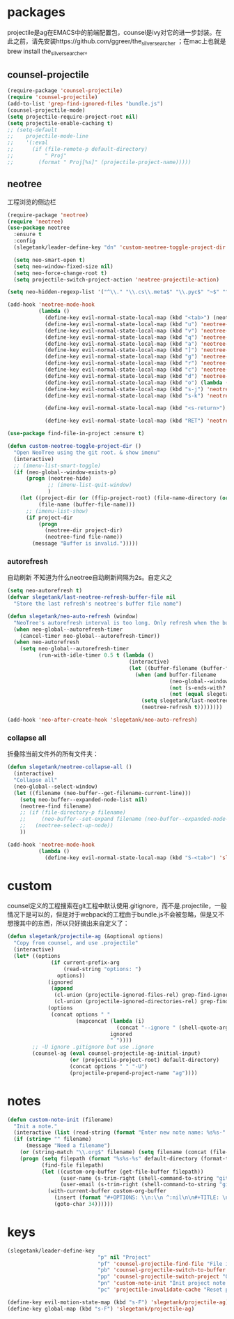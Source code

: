 * packages
projectile是ag在EMACS中的前端配置包，counsel是ivy对它的进一步封装。在此之前，请先安装https://github.com/ggreer/the_silver_searcher ；在mac上也就是brew install the_silver_searcher。
** counsel-projectile
#+BEGIN_SRC emacs-lisp
  (require-package 'counsel-projectile)
  (require 'counsel-projectile)
  (add-to-list 'grep-find-ignored-files "bundle.js")
  (counsel-projectile-mode)
  (setq projectile-require-project-root nil)
  (setq projectile-enable-caching t)
  ;; (setq-default
  ;;    projectile-mode-line
  ;;    '(:eval
  ;;      (if (file-remote-p default-directory)
  ;;          " Proj"
  ;;        (format " Proj[%s]" (projectile-project-name)))))
#+END_SRC
** neotree
工程浏览的侧边栏
#+BEGIN_SRC emacs-lisp
  (require-package 'neotree)
  (require 'neotree)
  (use-package neotree
    :ensure t
    :config
    (slegetank/leader-define-key "dn" 'custom-neotree-toggle-project-dir "Neotree")

    (setq neo-smart-open t)
    (setq neo-window-fixed-size nil)
    (setq neo-force-change-root t)
    (setq projectile-switch-project-action 'neotree-projectile-action)

  (setq neo-hidden-regexp-list '("^\\." "\\.cs\\.meta$" "\\.pyc$" "~$" "^#.*#$" "\\.elc$" "*_flymake.py$"))

  (add-hook 'neotree-mode-hook
            (lambda ()
              (define-key evil-normal-state-local-map (kbd "<tab>") (neotree-make-executor :dir-fn 'neo-open-dir))
              (define-key evil-normal-state-local-map (kbd "u") 'neotree-select-up-node)
              (define-key evil-normal-state-local-map (kbd "v") 'neotree-quick-look)
              (define-key evil-normal-state-local-map (kbd "q") 'neotree-hide)
              (define-key evil-normal-state-local-map (kbd "a") 'neotree-hidden-file-toggle)
              (define-key evil-normal-state-local-map (kbd "]") 'neotree-stretch-toggle)
              (define-key evil-normal-state-local-map (kbd "g") 'neotree-refresh)
              (define-key evil-normal-state-local-map (kbd "r") 'neotree-rename-node)
              (define-key evil-normal-state-local-map (kbd "c") 'neotree-create-node)
              (define-key evil-normal-state-local-map (kbd "d") 'neotree-delete-node)
              (define-key evil-normal-state-local-map (kbd "o") (lambda () (interactive) (shell-command (format "open %s" (neo-buffer--get-filename-current-line)))))
              (define-key evil-normal-state-local-map (kbd "s-j") 'neotree-select-next-sibling-node)
              (define-key evil-normal-state-local-map (kbd "s-k") 'neotree-select-previous-sibling-node)

              (define-key evil-normal-state-local-map (kbd "<s-return>") 'neotree-enter-vertical-split)

              (define-key evil-normal-state-local-map (kbd "RET") 'neotree-enter))))

  (use-package find-file-in-project :ensure t)

  (defun custom-neotree-toggle-project-dir ()
    "Open NeoTree using the git root. & show imenu"
    (interactive)
    ;; (imenu-list-smart-toggle)
    (if (neo-global--window-exists-p)
        (progn (neotree-hide)
               ;; (imenu-list-quit-window)
               )
      (let ((project-dir (or (ffip-project-root) (file-name-directory (or (buffer-file-name) ""))))
            (file-name (buffer-file-name)))
        ;; (imenu-list-show)
        (if project-dir
            (progn
              (neotree-dir project-dir)
              (neotree-find file-name))
          (message "Buffer is invalid.")))))
#+END_SRC

*** autorefresh
自动刷新 不知道为什么neotree自动刷新间隔为2s。自定义之
#+BEGIN_SRC emacs-lisp
  (setq neo-autorefresh t)
  (defvar slegetank/last-neotree-refresh-buffer-file nil
    "Store the last refresh's neotree's buffer file name")

  (defun slegetank/neo-auto-refresh (window)
    "NeoTree's autorefresh interval is too long. Only refresh when the buffer is a file buffer and not ends with ]"
    (when neo-global--autorefresh-timer
      (cancel-timer neo-global--autorefresh-timer))
    (when neo-autorefresh
      (setq neo-global--autorefresh-timer
            (run-with-idle-timer 0.5 t (lambda ()
                                         (interactive)
                                         (let ((buffer-filename (buffer-file-name)))
                                           (when (and buffer-filename
                                                      (neo-global--window-exists-p)
                                                      (not (s-ends-with? "]" buffer-filename))
                                                      (not (equal slegetank/last-neotree-refresh-buffer-file buffer-filename)))
                                             (setq slegetank/last-neotree-refresh-buffer-file buffer-filename)
                                             (neotree-refresh t))))))))

  (add-hook 'neo-after-create-hook 'slegetank/neo-auto-refresh)
#+END_SRC

*** collapse all
折叠除当前文件外的所有文件夹：
#+BEGIN_SRC emacs-lisp
  (defun slegetank/neotree-collapse-all ()
    (interactive)
    "Collapse all"
    (neo-global--select-window)
    (let ((filename (neo-buffer--get-filename-current-line)))
      (setq neo-buffer--expanded-node-list nil)
      (neotree-find filename)
      ;; (if (file-directory-p filename)
      ;;     (neo-buffer--set-expand filename (neo-buffer--expanded-node-p filename))
      ;;   (neotree-select-up-node))
      ))

  (add-hook 'neotree-mode-hook
            (lambda ()
              (define-key evil-normal-state-local-map (kbd "S-<tab>") 'slegetank/neotree-collapse-all)))
#+END_SRC
* custom
counsel定义的工程搜索在git工程中默认使用.gitignore，而不是.projectile，一般情况下是可以的，但是对于webpack的工程由于bundle.js不会被忽略，但是又不想搜其中的东西，所以只好摘出来自定义了：
#+BEGIN_SRC emacs-lisp
  (defun slegetank/projectile-ag (&optional options)
    "Copy from counsel, and use .projectile"
    (interactive)
    (let* ((options
                (if current-prefix-arg
                    (read-string "options: ")
                  options))
               (ignored
                (append
                 (cl-union (projectile-ignored-files-rel) grep-find-ignored-files)
                 (cl-union (projectile-ignored-directories-rel) grep-find-ignored-directories)))
               (options
                (concat options " "
                        (mapconcat (lambda (i)
                                     (concat "--ignore " (shell-quote-argument i)))
                                   ignored
                                   " "))))
          ;; -U ignore .gitignore but use .ignore
          (counsel-ag (eval counsel-projectile-ag-initial-input)
                      (or (projectile-project-root) default-directory)
                      (concat options " " "-U")
                      (projectile-prepend-project-name "ag"))))
#+END_SRC
* notes
#+BEGIN_SRC emacs-lisp
  (defun custom-note-init (filename)
    "Init a note."
    (interactive (list (read-string (format "Enter new note name: %s%s-" default-directory  (format-time-string "%Y%m%d" (current-time))))))
    (if (string= "" filename)
        (message "Need a filename")
      (or (string-match "\\.org$" filename) (setq filename (concat (file-name-sans-extension filename) ".org")))
      (progn (setq filepath (format "%s%s-%s" default-directory (format-time-string "%Y%m%d" (current-time)) filename))
             (find-file filepath)
             (let ((custom-org-buffer (get-file-buffer filepath))
                   (user-name (s-trim-right (shell-command-to-string "git config --global user.name") ))
                   (user-email (s-trim-right (shell-command-to-string "git config --global user.email") )))
               (with-current-buffer custom-org-buffer
                 (insert (format "#+OPTIONS: \\n:\\n ^:nil\n\n#+TITLE: \n#+AUTHOR: %s\n#+EMAIL: %s\n#+DATE: %s\n" user-name user-email (format-time-string "<%Y-%m-%d %H:%M>" (current-time))))
                 (goto-char 34))))))
#+END_SRC
* keys
#+BEGIN_SRC emacs-lisp
  (slegetank/leader-define-key
                               "p" nil "Project"
                               "pf" 'counsel-projectile-find-file "File in project"
                               "pb" 'counsel-projectile-switch-to-buffer "Buffer in project"
                               "pp" 'counsel-projectile-switch-project "Other project"
                               "pn" 'custom-note-init "Init project note file"
                               "pc" 'projectile-invalidate-cache "Reset projectile cache of this project")

  (define-key evil-motion-state-map (kbd "s-F") 'slegetank/projectile-ag)
  (define-key global-map (kbd "s-F") 'slegetank/projectile-ag)
#+END_SRC

